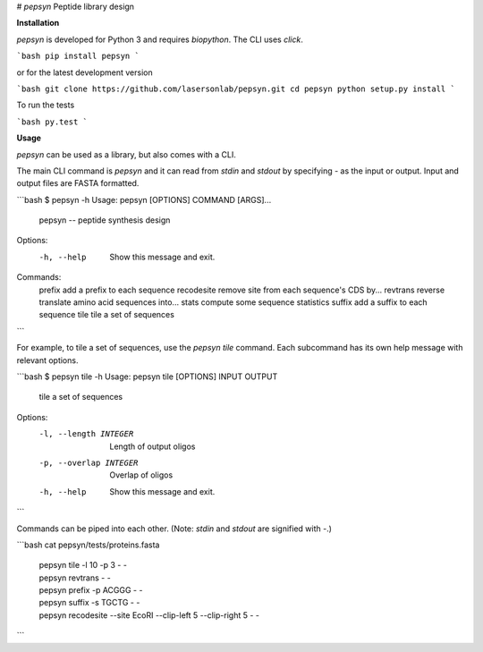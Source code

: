 # `pepsyn`
Peptide library design


**Installation**

`pepsyn` is developed for Python 3 and requires `biopython`.  The CLI uses
`click`.

```bash
pip install pepsyn
```

or for the latest development version

```bash
git clone https://github.com/lasersonlab/pepsyn.git
cd pepsyn
python setup.py install
```

To run the tests

```bash
py.test
```

**Usage**

`pepsyn` can be used as a library, but also comes with a CLI.

The main CLI command is `pepsyn` and it can read from `stdin` and `stdout` by
specifying `-` as the input or output.  Input and output files are FASTA
formatted.

```bash
$ pepsyn -h
Usage: pepsyn [OPTIONS] COMMAND [ARGS]...

  pepsyn -- peptide synthesis design

Options:
  -h, --help  Show this message and exit.

Commands:
  prefix      add a prefix to each sequence
  recodesite  remove site from each sequence's CDS by...
  revtrans    reverse translate amino acid sequences into...
  stats       compute some sequence statistics
  suffix      add a suffix to each sequence
  tile        tile a set of sequences

```

For example, to tile a set of sequences, use the `pepsyn tile` command.  Each
subcommand has its own help message with relevant options.

```bash
$ pepsyn tile -h
Usage: pepsyn tile [OPTIONS] INPUT OUTPUT

  tile a set of sequences

Options:
  -l, --length INTEGER   Length of output oligos
  -p, --overlap INTEGER  Overlap of oligos
  -h, --help             Show this message and exit.
```

Commands can be piped into each other.  (Note: `stdin` and `stdout` are
signified with `-`.)

```bash
cat pepsyn/tests/proteins.fasta \
    | pepsyn tile -l 10 -p 3 - - \
    | pepsyn revtrans - - \
    | pepsyn prefix -p ACGGG - - \
    | pepsyn suffix -s TGCTG - - \
    | pepsyn recodesite --site EcoRI --clip-left 5 --clip-right 5 - -
```


